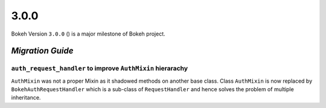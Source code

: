 .. _release-3-0-0:

3.0.0
=====

Bokeh Version ``3.0.0`` () is a major milestone of Bokeh project.

.. _release-3-0-0-migration:

`Migration Guide`
-----------------

``auth_request_handler`` to improve ``AuthMixin`` hierarachy
~~~~~~~~~~~~~~~~~~~~~~~~~~~~~~~~~~~~~~~~~~~~~~~~~~~~~~~~~~~~

``AuthMixin`` was not a proper Mixin as it shadowed methods on another base
class. Class ``AuthMixin`` is now replaced by ``BokehAuthRequestHandler``
which is a sub-class of ``RequestHandler`` and hence solves the problem of
multiple inheritance.
